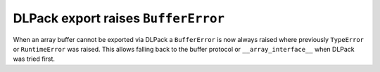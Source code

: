 DLPack export raises ``BufferError``
------------------------------------
When an array buffer cannot be exported via DLPack a
``BufferError`` is now always raised where previously
``TypeError`` or ``RuntimeError`` was raised.
This allows falling back to the buffer protocol or
``__array_interface__`` when DLPack was tried first.
